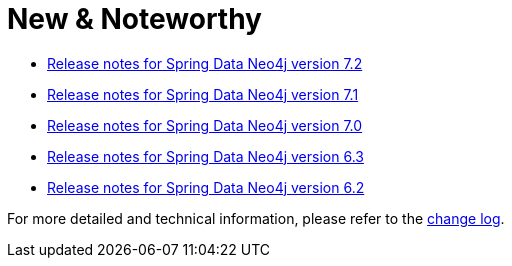 [[new-and-noteworthy]]
= New & Noteworthy

* https://github.com/spring-projects/spring-data-commons/wiki/Spring-Data-2023.1-(Vaughan)-Release-Notes#spring-data-neo4j---72[Release notes for Spring Data Neo4j version 7.2]
* https://github.com/spring-projects/spring-data-commons/wiki/Spring-Data-2023.0-(Ullman)-Release-Notes#spring-data-neo4j---71[Release notes for Spring Data Neo4j version 7.1]
* https://github.com/spring-projects/spring-data-commons/wiki/Spring-Data-2022.0-(Turing)-Release-Notes#spring-data-neo4j--70[Release notes for Spring Data Neo4j version 7.0]
* https://github.com/spring-projects/spring-data-commons/wiki/Spring-Data-2021.2-(Raj)-Release-Notes#spring-data-neo4j---63[Release notes for Spring Data Neo4j version 6.3]
* https://github.com/spring-projects/spring-data-commons/wiki/Spring-Data-2021.1-(Q)-Release-Notes#spring-data-neo4j---62[Release notes for Spring Data Neo4j version 6.2]

For more detailed and technical information, please refer to the https://github.com/spring-projects/spring-data-neo4j/releases[change log].